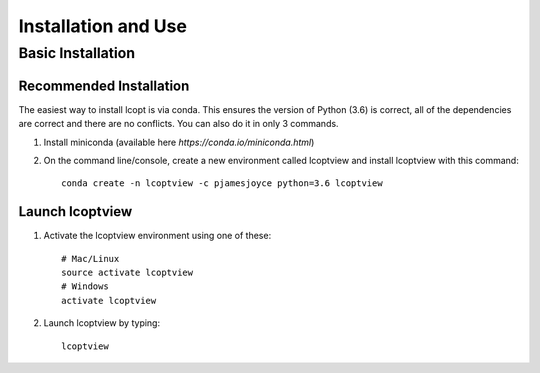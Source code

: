 ====================
Installation and Use
====================

.. highlight:: console

------------------
Basic Installation
------------------

Recommended Installation
------------------------

The easiest way to install lcopt is via conda. This ensures the version of Python (3.6) is correct, all of the dependencies are correct and there are no conflicts.
You can also do it in only 3 commands.

1) Install miniconda (available here `https://conda.io/miniconda.html`)

2) On the command line/console, create a new environment called lcoptview and install lcoptview with this command::

    conda create -n lcoptview -c pjamesjoyce python=3.6 lcoptview

Launch lcoptview
----------------

1) Activate the lcoptview environment using one of these::

    # Mac/Linux
    source activate lcoptview
    # Windows
    activate lcoptview

2) Launch lcoptview by typing::

	lcoptview
